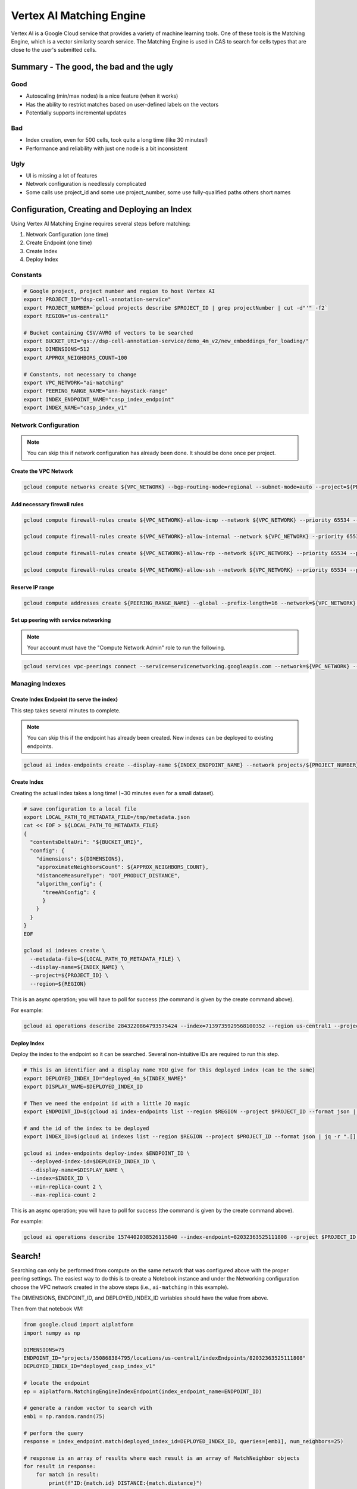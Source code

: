 Vertex AI Matching Engine
=========================

..
    I'm not 100% sure this is entirely accurate, but I made my best attempt

Vertex AI is a Google Cloud service that provides a variety of machine learning tools. One of these tools is the Matching Engine, 
which is a vector similarity search service. The Matching Engine is used in CAS to search for cells types that are close to
the user's submitted cells.

Summary - The good, the bad and the ugly
----------------------------------------

Good
^^^^
- Autoscaling (min/max nodes) is a nice feature (when it works)
- Has the ability to restrict matches based on user-defined labels on the vectors
- Potentially supports incremental updates

Bad
^^^
- Index creation, even for 500 cells, took quite a long time (like 30 minutes!)
- Performance and reliability with just one node is a bit inconsistent

Ugly
^^^^
- UI is missing a lot of features
- Network configuration is needlessly complicated
- Some calls use project_id and some use project_number, some use fully-qualified paths others short names

Configuration, Creating and Deploying an Index
----------------------------------------------

Using Vertex AI Matching Engine requires several steps before matching:

#. Network Configuration (one time)
#. Create Endpoint (one time)
#. Create Index
#. Deploy Index

Constants
^^^^^^^^^

.. code-block:: bash

    # Google project, project number and region to host Vertex AI
    export PROJECT_ID="dsp-cell-annotation-service"
    export PROJECT_NUMBER=`gcloud projects describe $PROJECT_ID | grep projectNumber | cut -d"'" -f2`
    export REGION="us-central1"

    # Bucket containing CSV/AVRO of vectors to be searched
    export BUCKET_URI="gs://dsp-cell-annotation-service/demo_4m_v2/new_embeddings_for_loading/"
    export DIMENSIONS=512
    export APPROX_NEIGHBORS_COUNT=100

    # Constants, not necessary to change
    export VPC_NETWORK="ai-matching"
    export PEERING_RANGE_NAME="ann-haystack-range"
    export INDEX_ENDPOINT_NAME="casp_index_endpoint"
    export INDEX_NAME="casp_index_v1"

Network Configuration
^^^^^^^^^^^^^^^^^^^^^

.. note::

    You can skip this if network configuration has already been done. It should be done once per project.

Create the VPC Network
~~~~~~~~~~~~~~~~~~~~~~

.. code-block:: bash

    gcloud compute networks create ${VPC_NETWORK} --bgp-routing-mode=regional --subnet-mode=auto --project=${PROJECT_ID}

Add necessary firewall rules
~~~~~~~~~~~~~~~~~~~~~~~~~~~~

.. code-block:: bash

    gcloud compute firewall-rules create ${VPC_NETWORK}-allow-icmp --network ${VPC_NETWORK} --priority 65534 --project ${PROJECT_ID} --allow icmp

    gcloud compute firewall-rules create ${VPC_NETWORK}-allow-internal --network ${VPC_NETWORK} --priority 65534 --project ${PROJECT_ID} --allow all --source-ranges 10.128.0.0/9

    gcloud compute firewall-rules create ${VPC_NETWORK}-allow-rdp --network ${VPC_NETWORK} --priority 65534 --project ${PROJECT_ID} --allow tcp:3389

    gcloud compute firewall-rules create ${VPC_NETWORK}-allow-ssh --network ${VPC_NETWORK} --priority 65534 --project ${PROJECT_ID} --allow tcp:22

Reserve IP range
~~~~~~~~~~~~~~~~

.. code-block:: bash

    gcloud compute addresses create ${PEERING_RANGE_NAME} --global --prefix-length=16 --network=${VPC_NETWORK} --purpose=VPC_PEERING --project=${PROJECT_ID}

Set up peering with service networking
~~~~~~~~~~~~~~~~~~~~~~~~~~~~~~~~~~~~~~

.. note::

    Your account must have the "Compute Network Admin" role to run the following.

.. code-block:: bash

    gcloud services vpc-peerings connect --service=servicenetworking.googleapis.com --network=${VPC_NETWORK} --ranges=${PEERING_RANGE_NAME} --project=${PROJECT_ID}

Managing Indexes
^^^^^^^^^^^^^^^^

Create Index Endpoint (to serve the index)
~~~~~~~~~~~~~~~~~~~~~~~~~~~~~~~~~~~~~~~~~~

This step takes several minutes to complete.

.. note::

    You can skip this if the endpoint has already been created. New indexes can be deployed to existing endpoints.

.. code-block:: bash

    gcloud ai index-endpoints create --display-name ${INDEX_ENDPOINT_NAME} --network projects/${PROJECT_NUMBER}/global/networks/${VPC_NETWORK} --region ${REGION} --project $PROJECT_ID

Create Index
~~~~~~~~~~~~

Creating the actual index takes a long time! (~30 minutes even for a small dataset).

.. code-block:: bash

    # save configuration to a local file
    export LOCAL_PATH_TO_METADATA_FILE=/tmp/metadata.json
    cat << EOF > ${LOCAL_PATH_TO_METADATA_FILE}
    {
      "contentsDeltaUri": "${BUCKET_URI}",
      "config": {
        "dimensions": ${DIMENSIONS},
        "approximateNeighborsCount": ${APPROX_NEIGHBORS_COUNT},
        "distanceMeasureType": "DOT_PRODUCT_DISTANCE",
        "algorithm_config": {
          "treeAhConfig": {
          }
        }
      }
    }
    EOF

    gcloud ai indexes create \
      --metadata-file=${LOCAL_PATH_TO_METADATA_FILE} \
      --display-name=${INDEX_NAME} \
      --project=${PROJECT_ID} \
      --region=${REGION}

This is an async operation; you will have to poll for success (the command is given by the create command above).

For example:

.. code-block:: bash

    gcloud ai operations describe 2843220864793575424 --index=7139735929568100352 --region us-central1 --project=dsp-cell-annotation-service

Deploy Index
~~~~~~~~~~~~

Deploy the index to the endpoint so it can be searched. Several non-intuitive IDs are required to run this step.

.. code-block:: bash

    # This is an identifier and a display name YOU give for this deployed index (can be the same)
    export DEPLOYED_INDEX_ID="deployed_4m_${INDEX_NAME}"
    export DISPLAY_NAME=$DEPLOYED_INDEX_ID

    # Then we need the endpoint id with a little JQ magic
    export ENDPOINT_ID=$(gcloud ai index-endpoints list --region $REGION --project $PROJECT_ID --format json | jq -r ".[] | select (.displayName == \"$INDEX_ENDPOINT_NAME\") | .name ")

    # and the id of the index to be deployed
    export INDEX_ID=$(gcloud ai indexes list --region $REGION --project $PROJECT_ID --format json | jq -r ".[] | select (.displayName == \"$INDEX_NAME\") | .name ")

    gcloud ai index-endpoints deploy-index $ENDPOINT_ID \
      --deployed-index-id=$DEPLOYED_INDEX_ID \
      --display-name=$DISPLAY_NAME \
      --index=$INDEX_ID \
      --min-replica-count 2 \
      --max-replica-count 2

This is an async operation; you will have to poll for success (the command is given by the create command above).

For example:

.. code-block:: bash

    gcloud ai operations describe 1574402038526115840 --index-endpoint=82032363525111808 --project $PROJECT_ID --region $REGION

Search!
-------

Searching can only be performed from compute on the same network that was configured above with the proper peering settings. The easiest way to do this is to create a Notebook instance and under the Networking configuration choose the VPC network created in the above steps (i.e., ``ai-matching`` in this example).

The DIMENSIONS, ENDPOINT_ID, and DEPLOYED_INDEX_ID variables should have the value from above.

Then from that notebook VM:

.. code-block:: python

    from google.cloud import aiplatform
    import numpy as np

    DIMENSIONS=75
    ENDPOINT_ID="projects/350868384795/locations/us-central1/indexEndpoints/82032363525111808"
    DEPLOYED_INDEX_ID="deployed_casp_index_v1"

    # locate the endpoint
    ep = aiplatform.MatchingEngineIndexEndpoint(index_endpoint_name=ENDPOINT_ID)

    # generate a random vector to search with
    emb1 = np.random.randn(75)

    # perform the query
    response = index_endpoint.match(deployed_index_id=DEPLOYED_INDEX_ID, queries=[emb1], num_neighbors=25)

    # response is an array of results where each result is an array of MatchNeighbor objects
    for result in response:
        for match in result:
            print(f"ID:{match.id} DISTANCE:{match.distance}")

Evaluating Performance
----------------------

Aspects to consider:

#. Throughput (overall matches per second)
#. Latency (response time per request)
#. Scalability (with respect to index size)
#. Accuracy
#. Cost

TBD

Cleaning Up (excluding the network setup)
-----------------------------------------

If you want to remove everything, just go in the opposite order from the above.

.. code-block:: bash

    # Undeploy Index from Endpoint
    gcloud ai index-endpoints undeploy-index ${ENDPOINT_ID} --project ${PROJECT_ID} --region ${REGION} --deployed-index-id=${DEPLOYED_INDEX_ID}

    # Delete Endpoint
    gcloud ai index-endpoints delete ${ENDPOINT_ID} --project ${PROJECT_ID} --region ${REGION}

    # Delete Index
    gcloud ai indexes delete ${INDEX_ID} --project ${PROJECT_ID} --region ${REGION}
